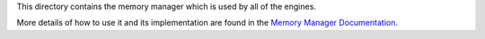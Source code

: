 This directory contains the memory manager which is used by all of the engines.

More details of how to use it and its implementation are found in the `Memory Manager Documentation`_.

.. _Memory Manager Documentation: DOCUMENTATION.rst

